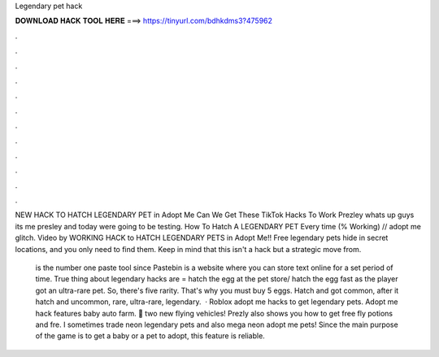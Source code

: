 Legendary pet hack



𝐃𝐎𝐖𝐍𝐋𝐎𝐀𝐃 𝐇𝐀𝐂𝐊 𝐓𝐎𝐎𝐋 𝐇𝐄𝐑𝐄 ===> https://tinyurl.com/bdhkdms3?475962



.



.



.



.



.



.



.



.



.



.



.



.

NEW HACK TO HATCH LEGENDARY PET in Adopt Me Can We Get These TikTok Hacks To Work Prezley whats up guys its me presley and today were going to be testing. How To Hatch A LEGENDARY PET Every time (% Working) // adopt me glitch. Video by WORKING HACK to HATCH LEGENDARY PETS in Adopt Me!! Free legendary pets hide in secret locations, and you only need to find them. Keep in mind that this isn't a hack but a strategic move from.

 is the number one paste tool since Pastebin is a website where you can store text online for a set period of time. True thing about legendary hacks are = hatch the egg at the pet store/ hatch the egg fast as the player got an ultra-rare pet. So, there's five rarity. That's why you must buy 5 eggs. Hatch and got common, after it hatch and uncommon, rare, ultra-rare, legendary.  · Roblox adopt me hacks to get legendary pets. Adopt me hack features baby auto farm. 🚁 two new flying vehicles! Prezly also shows you how to get free fly potions and fre. I sometimes trade neon legendary pets and also mega neon adopt me pets! Since the main purpose of the game is to get a baby or a pet to adopt, this feature is reliable.
